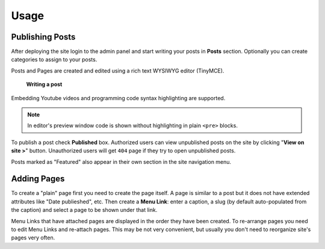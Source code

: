 Usage
=====

Publishing Posts
----------------

After deploying the site login to the admin panel and start writing your posts in **Posts** section.
Optionally you can create categories to assign to your posts.

Posts and Pages are created and edited using a rich text WYSIWYG editor (TinyMCE).

.. figure:: _static/writing_post.jpg

    **Writing a post**

Embedding Youtube videos and programming code syntax highlighting are supported.

.. note:: In editor's preview window code is shown without highlighting in
    plain ``<pre>`` blocks.

To publish a post check **Published** box.
Authorized users can view unpublished posts on the site by clicking "**View on site >**" button.
Unauthorized users will get ``404`` page if they try to open unpublished posts.

Posts marked as "Featured" also appear in their own section in the site navigation menu.

Adding Pages
------------

To create a "plain" page first you need to create the page itself.
A page is similar to a post but it does not have extended attributes like "Date publieshed", etc.
Then create a **Menu Link**: enter a caption, a slug (by default auto-populated from the caption)
and select a page to be shown under that link.

Menu Links that have attached pages are displayed in the order they have been created.
To re-arrange pages you need to edit Menu Links and re-attach pages.
This may be not very convenient, but usually you don't need to reorganize site's pages
very often.
